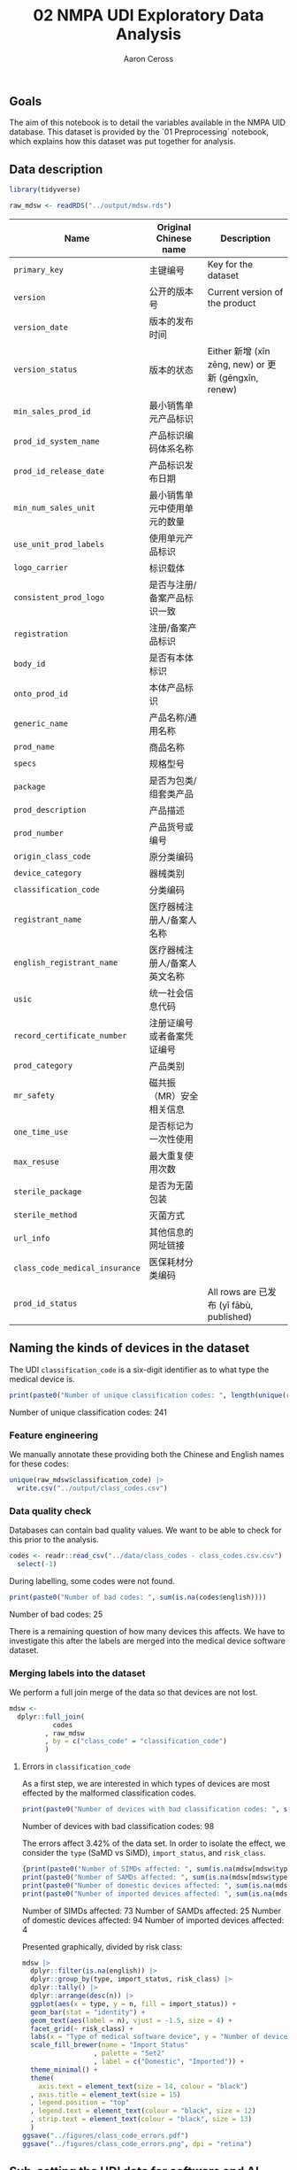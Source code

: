#+TITLE: 02 NMPA UDI Exploratory Data Analysis
#+AUTHOR: Aaron Ceross
#+DATE:
#+OPTIONS: ':true *:true toc:nil

** Goals

The aim of this notebook is to detail the variables available in the
NMPA UID database. This dataset is provided by the `01 Preprocessing`
notebook, which explains how this dataset was put together for
analysis.

** Data description

#+begin_src R :session :cache yes :results silent :tangle yes
  library(tidyverse)

  raw_mdsw <- readRDS("../output/mdsw.rds")
#+end_src

|------------------------------+-------------------------------+------------------------------------------------------|
| Name                         | Original Chinese name         | Description                                          |
|------------------------------+-------------------------------+------------------------------------------------------|
| =primary_key=                  | 主键编号                      | Key for the dataset                                  |
| =version=                      | 公开的版本号                  | Current version of the product                       |
| =version_date=                 | 版本的发布时间                |                                                      |
| =version_status=               | 版本的状态                    | Either 新增 (xīn zēng, new) or 更新 (gēngxīn, renew) |
| =min_sales_prod_id=            | 最小销售单元产品标识          |                                                      |
| =prod_id_system_name=          | 产品标识编码体系名称          |                                                      |
| =prod_id_release_date=         | 产品标识发布日期              |                                                      |
| =min_num_sales_unit=           | 最小销售单元中使用单元的数量  |                                                      |
| =use_unit_prod_labels=         | 使用单元产品标识              |                                                      |
| =logo_carrier=                 | 标识载体                      |                                                      |
| =consistent_prod_logo=         | 是否与注册/备案产品标识一致   |                                                      |
| =registration=                 | 注册/备案产品标识             |                                                      |
| =body_id=                      | 是否有本体标识                |                                                      |
| =onto_prod_id=                 | 本体产品标识                  |                                                      |
| =generic_name=                 | 产品名称/通用名称             |                                                      |
| =prod_name=                    | 商品名称                      |                                                      |
| =specs=                        | 规格型号                      |                                                      |
| =package=                      | 是否为包类/组套类产品         |                                                      |
| =prod_description=             | 产品描述                      |                                                      |
| =prod_number=                  | 产品货号或编号                |                                                      |
| =origin_class_code=            | 原分类编码                    |                                                      |
| =device_category=              | 器械类别                      |                                                      |
| =classification_code=          | 分类编码                      |                                                      |
| =registrant_name=              | 医疗器械注册人/备案人名称     |                                                      |
| =english_registrant_name=      | 医疗器械注册人/备案人英文名称 |                                                      |
| =usic=                         | 统一社会信息代码              |                                                      |
| =record_certificate_number=    | 注册证编号或者备案凭证编号    |                                                      |
| =prod_category=                | 产品类别                      |                                                      |
| =mr_safety=                    | 磁共振（MR）安全相关信息      |                                                      |
| =one_time_use=                 | 是否标记为一次性使用          |                                                      |
| =max_resuse=                   | 最大重复使用次数              |                                                      |
| =sterile_package=              | 是否为无菌包装                |                                                      |
| =sterile_method=               | 灭菌方式                      |                                                      |
| =url_info=                     | 其他信息的网址链接            |                                                      |
| =class_code_medical_insurance= | 医保耗材分类编码              |                                                      |
| =prod_id_status=               |                               | All rows are 已发布 (yǐ fābù, published)             |

** Naming the kinds of devices in the dataset

The UDI =classification_code= is a six-digit identifier as to what type
the medical device is.

#+begin_src R :session :cache yes :results raw :tangle yes
  print(paste0("Number of unique classification codes: ", length(unique(raw_mdsw$classification_code))))
#+end_src

Number of unique classification codes: 241

*** Feature engineering

We manually annotate these providing both the Chinese and English
names for these codes:

#+begin_src R :session :cache yes :tangle yes
  unique(raw_mdsw$classification_code) |>
    write.csv("../output/class_codes.csv")
#+end_src

*** Data quality check

Databases can contain bad quality values. We want to be able to check
for this prior to the analysis.

#+begin_src R :session :cache yes :tangle yes
  codes <- readr::read_csv("../data/class_codes - class_codes.csv.csv") |>
    select(-1)
#+end_src

During labelling, some codes were not found.

#+begin_src R :session :cache yes :results raw :tangle yes
  print(paste0("Number of bad codes: ", sum(is.na(codes$english))))
#+end_src

Number of bad codes: 25

There is a remaining question of how many devices this affects. We
have to investigate this after the labels are merged into the medical
device software dataset.

*** Merging labels into the dataset

We perform a full join merge of the data so that devices are not lost.

#+begin_src R :session :cache yes :results silent :tangle yes
    mdsw <-
      dplyr::full_join(
               codes
             , raw_mdsw
             , by = c("class_code" = "classification_code")
             )
#+end_src

**** Errors in =classification_code=

As a first step, we are interested in which types of devices are most
effected by the malformed classification codes.

#+begin_src R :session :cache yes :results raw :tangle yes
  print(paste0("Number of devices with bad classification codes: ", sum(is.na(mdsw$english))))
#+end_src

Number of devices with bad classification codes: 98

The errors affect 3.42% of the data set. In order to isolate the
effect, we consider the =type= (SaMD vs SiMD), =import_status=, and
=risk_class=.

#+begin_src R :session :cache yes :results raw :tangle yes
  {print(paste0("Number of SIMDs affected: ", sum(is.na(mdsw[mdsw$type == "SIMD",]$english))))
  print(paste0("Number of SAMDs affected: ", sum(is.na(mdsw[mdsw$type == "SAMD",]$english))))
  print(paste0("Number of domestic devices affected: ", sum(is.na(mdsw[mdsw$import_status == "domestic", ]$english))))
  print(paste0("Number of imported devices affected: ", sum(is.na(mdsw[mdsw$import_status == "imported", ]$english))))}
#+end_src

Number of SIMDs affected: 73
Number of SAMDs affected: 25
Number of domestic devices affected: 94
Number of imported devices affected: 4

Presented graphically, divided by risk class:

#+begin_src R :session :cache yes :tangle yes
    mdsw |>
      dplyr::filter(is.na(english)) |>
      dplyr::group_by(type, import_status, risk_class) |>
      dplyr::tally() |>
      dplyr::arrange(desc(n)) |>
      ggplot(aes(x = type, y = n, fill = import_status)) +
      geom_bar(stat = "identity") +
      geom_text(aes(label = n), vjust = -1.5, size = 4) +
      facet_grid(~ risk_class) +
      labs(x = "Type of medical software device", y = "Number of devices") +
      scale_fill_brewer(name = "Import Status"
                      , palette = "Set2"
                      , label = c("Domestic", "Imported")) +
      theme_minimal() +
      theme(
        axis.text = element_text(size = 14, colour = "black")
      , axis.title = element_text(size = 15)
      , legend.position = "top"
      , legend.text = element_text(colour = "black", size = 12)
      , strip.text = element_text(colour = "black", size = 13)
      )
    ggsave("../figures/class_code_errors.pdf")
    ggsave("../figures/class_code_errors.png", dpi = "retina")
#+end_src

#+attr_org: :height 60% :width 60%
[[../figures/class_code_errors.png]]


** Sub-setting the UDI data for software and AI products

There are no flags within the dataset to signify that a product is
entirely composed of software nor whether it is software which makes
use of artificial intelligence. However the NMPA as set out naming
rules related to these device types.

We search for the following terms in both the =generic_name= and
=prod_description=:

| 中文     | Pīnyīn          | English                 |
|----------+-----------------+-------------------------|
| 软件     | Ruǎnjiàn        | Software                |
| 人工智能 | Réngōng zhìnéng | Artificial intelligence |
| 机器学习 | Jīqì xuéxí      | Machine learning        |
| 深度学习 | Shēndù xuéxí    | Deep learning           |
| 强化学习 | Qiánghuà xuéxí  | Reinforcement learning  |
| 辅助     | Fǔzhù           | Auxillery               |

#+begin_src R :session :cache yes :results raw :tangle yes
  search_terms <-
    c("人工智能", "机器学习", "深度学习", "强化学习", "辅助")

  fields <- c("generic_name", "prod_description")

  num_devices <- function(term, field) {
    mdsw |>
      dplyr::filter(
               stringr::str_detect(string = get(field)
                                 , pattern = term)) |>
      nrow()
  }

  output <- vector()
  for (i in search_terms) {
    for (j in fields) {
      devices <- num_devices(i, j)
      output <- c(output, paste0("Number of ", i, ":   ", devices, " in ", j))
    }
  }
  print(output)
#+end_src

| Term     | Generic name | Product Description |
|----------+--------------+---------------------|
| 人工智能 |              |                     |
| 机器学习 |              |                     |
| 深度学习 |              |                  14 |
| 强化学习 |              |                     |
| 辅助     |           39 |                 159 |

We have identified a number of devices and export these for manual
verification and further manual labelling.

#+begin_src R :session :cache yes :tangle yes
  mdsw |>
    dplyr::filter(
             stringr::str_detect(string = prod_description, pattern =  "深度学习")
           | stringr::str_detect(string = prod_description, pattern =  "辅助")
           | stringr::str_detect(string = generic_name,     pattern =  "辅助")) |>
    dplyr::select(
             primary_key
           , record_certificate_number
           , class_code
           , prod_name
           , generic_name
           , prod_description
           , risk_class
           , type
           , import_status
           , version_date
           , city) |>
    write.csv("../output/ai_products.csv")
#+end_src
